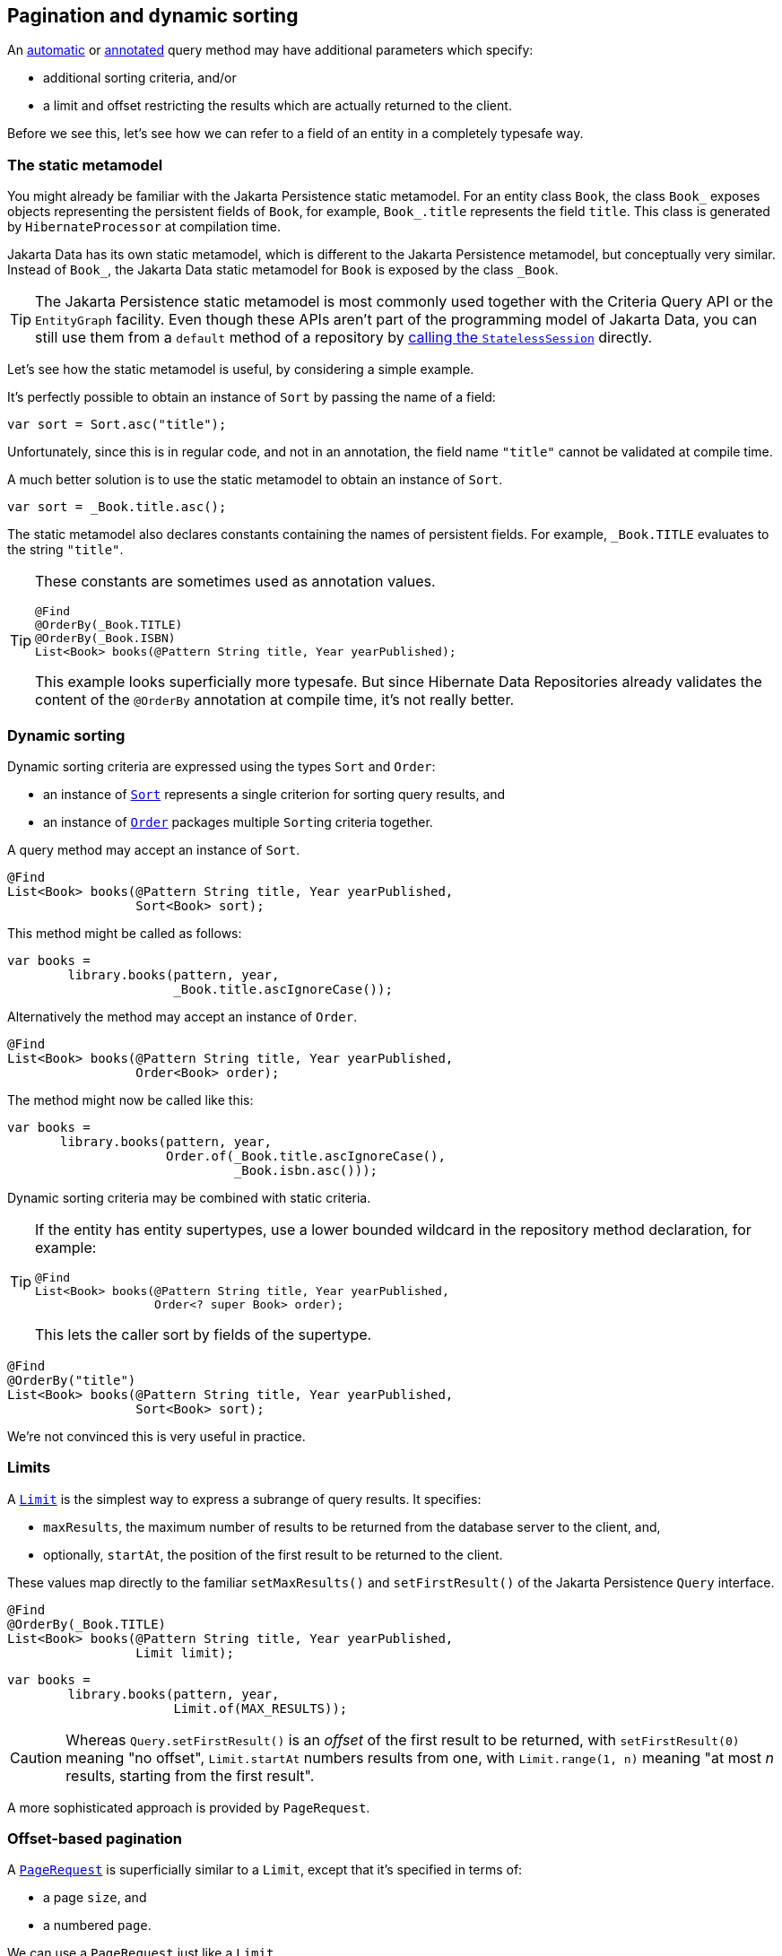 [[pagination]]
== Pagination and dynamic sorting

An <<find-method,automatic>> or <<query-method,annotated>> query method may have additional parameters which specify:

- additional sorting criteria, and/or
- a limit and offset restricting the results which are actually returned to the client.

Before we see this, let's see how we can refer to a field of an entity in a completely typesafe way.

[[data-static-metamodel]]
=== The static metamodel

You might already be familiar with the Jakarta Persistence static metamodel.
For an entity class `Book`, the class `Book_` exposes objects representing the persistent fields of `Book`, for example, `Book_.title` represents the field `title`.
This class is generated by `HibernateProcessor` at compilation time.

Jakarta Data has its own static metamodel, which is different to the Jakarta Persistence metamodel, but conceptually very similar. Instead of `Book_`, the Jakarta Data static metamodel for `Book` is exposed by the class `_Book`.

[TIP]
====
The Jakarta Persistence static metamodel is most commonly used together with the Criteria Query API or the `EntityGraph` facility.
Even though these APIs aren't part of the programming model of Jakarta Data, you can still use them from a `default` method of a repository by <<resource-accessor-method,calling the `StatelessSession`>> directly.
====

Let's see how the static metamodel is useful, by considering a simple example.

It's perfectly possible to obtain an instance of `Sort` by passing the name of a field:

[source,java]
----
var sort = Sort.asc("title");
----

Unfortunately, since this is in regular code, and not in an annotation, the field name `"title"` cannot be validated at compile time.

A much better solution is to use the static metamodel to obtain an instance of `Sort`.

[source,java]
----
var sort = _Book.title.asc();
----

The static metamodel also declares constants containing the names of persistent fields.
For example, `_Book.TITLE` evaluates to the string `"title"`.

[TIP]
====
These constants are sometimes used as annotation values.

[source,java]
----
@Find
@OrderBy(_Book.TITLE)
@OrderBy(_Book.ISBN)
List<Book> books(@Pattern String title, Year yearPublished);
----

This example looks superficially more typesafe.
But since Hibernate Data Repositories already validates the content of the `@OrderBy` annotation at compile time, it's not really better.
====

[[dynamic-sorting]]
=== Dynamic sorting

Dynamic sorting criteria are expressed using the types `Sort` and `Order`:

- an instance of https://jakarta.ee/specifications/data/1.0/apidocs/jakarta.data/jakarta/data/sort[`Sort`] represents a single criterion for sorting query results, and
- an instance of https://jakarta.ee/specifications/data/1.0/apidocs/jakarta.data/jakarta/data/order[`Order`] packages multiple ``Sort``ing criteria together.

A query method may accept an instance of `Sort`.

[source,java]
----
@Find
List<Book> books(@Pattern String title, Year yearPublished,
                 Sort<Book> sort);
----

This method might be called as follows:

[source,java]
----
var books =
        library.books(pattern, year,
                      _Book.title.ascIgnoreCase());
----

Alternatively the method may accept an instance of `Order`.

[source,java]
----
@Find
List<Book> books(@Pattern String title, Year yearPublished,
                 Order<Book> order);
----

The method might now be called like this:

[source,java]
----
var books =
       library.books(pattern, year,
                     Order.of(_Book.title.ascIgnoreCase(),
                              _Book.isbn.asc()));
----

Dynamic sorting criteria may be combined with static criteria.

[TIP]
====
If the entity has entity supertypes, use a lower bounded wildcard in the repository method declaration, for example:
[source,java]
----
@Find
List<Book> books(@Pattern String title, Year yearPublished,
                 Order<? super Book> order);
----
This lets the caller sort by fields of the supertype.
====

[source,java]
----
@Find
@OrderBy("title")
List<Book> books(@Pattern String title, Year yearPublished,
                 Sort<Book> sort);
----

We're not convinced this is very useful in practice.

[[limits]]
=== Limits

A https://jakarta.ee/specifications/data/1.0/apidocs/jakarta.data/jakarta/data/limit[`Limit`] is the simplest way to express a subrange of query results.
It specifies:

- `maxResults`, the maximum number of results to be returned from the database server to the client, and,
- optionally, `startAt`, the position of the first result to be returned to the client.

These values map directly to the familiar `setMaxResults()` and `setFirstResult()` of the Jakarta Persistence `Query` interface.

[source,java]
----
@Find
@OrderBy(_Book.TITLE)
List<Book> books(@Pattern String title, Year yearPublished,
                 Limit limit);
----
[source,java]
----
var books =
        library.books(pattern, year,
                      Limit.of(MAX_RESULTS));
----

[CAUTION]
Whereas `Query.setFirstResult()` is an _offset_ of the first result to be returned, with `setFirstResult(0)` meaning "no offset", `Limit.startAt` numbers results from one, with `Limit.range(1, n)` meaning "at most _n_ results, starting from the first result".

A more sophisticated approach is provided by `PageRequest`.

[[offset-based-pagination]]
=== Offset-based pagination

A https://jakarta.ee/specifications/data/1.0/apidocs/jakarta.data/jakarta/data/page/pagerequest[`PageRequest`] is superficially similar to a `Limit`, except that it's specified in terms of:

- a page `size`, and
- a numbered `page`.

We can use a `PageRequest` just like a `Limit`.

[source,java]
----
@Find
@OrderBy("title")
@OrderBy("isbn")
List<Book> books(@Pattern String title, Year yearPublished,
                 PageRequest pageRequest);
----
[source,java]
----
var books =
        library.books(pattern, year,
                      PageRequest.ofSize(PAGE_SIZE));
----

[CAUTION]
====
Query results should be totally ordered when a repository method is used for pagination.
The easiest way to be sure that you have a well-defined total order is to specify the identifier of the entity as the last element of the order.
For this reason, we specified `@OrderBy("isbn")` in the previous example.
====

However, a repository method which accepts a `PageRequest` may return a https://jakarta.ee/specifications/data/1.0/apidocs/jakarta.data/jakarta/data/page/page[`Page`] of results instead of a `List`, making it easier to implement pagination.

[source,java]
----
@Find
@OrderBy("title")
@OrderBy("isbn")
Page<Book> books(@Pattern String title, Year yearPublished,
                 PageRequest pageRequest);
----
[source,java]
----
var page =
        library.books(pattern, year,
                      PageRequest.ofSize(PAGE_SIZE));
var books = page.content();
long totalPages = page.totalPages();
// ...
while (page.hasNext()) {
    page = library.books(pattern, year,
                         page.nextPageRequest().withoutTotal());
    books = page.content();
    // ...
}
----

Pagination may be combined with dynamic sorting.

[source,java]
----
@Find
Page<Book> books(@Pattern String title, Year yearPublished,
                 PageRequest pageRequest, Order<Book> order);
----

[WARNING]
=====
It's important to pass the same arguments to query parameters, and the same sorting criteria, with each page request!
The repository is stateless: it doesn't remember the values passed on the previous page request.
=====

A repository method with return type `Page` uses SQL offset and limit to implement pagination.
We'll refer to this as _offset-based pagination_.
A problem with this approach is that it's quite vulnerable to missed or duplicate results when the database is modified between page requests.
Therefore, Jakarta Data offers an alternative solution, which we'll call _key-based pagination_.

[[key-based-pagination]]
=== Key-based pagination

In key-based pagination, the query results must be totally ordered by a unique key of the result set.
The SQL offset is replaced with a restriction on the unique key, appended to the `where` clause of the query:

- a request for the _next_ page of query results uses the key value of the _last_ result on the current page to restrict the results, or
- a request for the _previous_ page of query results uses the key value of the _first_ result on the current page to restrict the results.


[WARNING]
====
For key-based pagination, it's _essential_ that the query has a total order.
====

From our point of view as users of Jakarta Data, key-based pagination works almost exactly like offset-based pagination.
The difference is that we must declare our repository method to return https://jakarta.ee/specifications/data/1.0/apidocs/jakarta.data/jakarta/data/page/cursoredpage[`CursoredPage`].

[source,java]
----
@Find
@OrderBy("title")
@OrderBy("isbn")
CursoredPage<Book> books(@Pattern String title, Year yearPublished,
                         PageRequest pageRequest);
----

On the other hand, with key-based pagination, Hibernate must do some work under the covers rewriting our query.

[CAUTION]
====
Key-based pagination goes some way to protect us from skipped or duplicate results.
The cost is that page numbers can lose synchronization with the query result set during navigation.
This isn't usually a problem, but it's something to be aware of.
====

****
Direct API support for key-based pagination originated in the work of Hibernate team member Christian Beikov back in 2015 in the Blaze-Persistence framework.
It was adopted from there by the Jakarta Data specification, and is now even available in Hibernate ORM via the link:{doc-javadoc-url}org/hibernate/query/KeyedPage.html[`KeyedPage`]/link:{doc-javadoc-url}org/hibernate/query/KeyedResultList.html[`KeyedResultList`] API.
****

[[dynamic-restrictions]]
=== Dynamic restrictions

Jakarta Data 1.0 does not include an API for programmatically specifying restrictions, but for now we may use the native link:{doc-javadoc-url}org/hibernate/query/restriction/Restriction.html[`Restriction`] API in Hibernate 7.

[NOTE]
====
Restrictions will be standardized by Jakarta Data 1.1.
====

Hibernate, an atomic `Restriction` is formed from:

- a reference to a JPA `SingularAttribute`, usually obtained via the _Jakarta Persistence_ (not Jakarta Data) static metamodel, together with
- a `Range` of allowed values for that attribute.

A query method may have a parameter of type `Restriction`, for example:

[source,java]
----
@Find
List<Book> books(Restriction<Book> restriction,
                 Order<Book> order);
----

This method would be called like this:

[source,java]
----
var books =
       library.books(Restriction.contains(Book_.title, "Hibernate"),
                     Order.of(_Book.title.ascIgnoreCase(),
                              _Book.isbn.asc()));
----

Notice the mix of metamodels here: `Book_` is the Persistence metamodel, and `_Book` is the Data metamodel.

It's even possible to directly use a link:{doc-javadoc-url}org/hibernate/query/range/Range.html[`Range`] to restrict a given property or field of an entity:

[source,java]
----
@Find
List<Book> books(Range<String> title, Range<Year> yearPublished,
                 Order<Book> order);
----

There are various kinds of `Range`, including lists, patterns, and intervals:

[source,java]
----
var books =
       library.books(Range.prefix("Hibernate"),
                     Range.closed(Year.of(2000), Year.of(2009)),
                     Order.of(_Book.title.ascIgnoreCase(),
                              _Book.isbn.asc()));
----

[[advanced-query-control]]
=== Advanced control over querying

For more advanced usage, an automatic or annotated query method may be declared to return `jakarta.persistence.Query`, `jakarta.persistence.TypedQuery`, link:{doc-javadoc-url}org/hibernate/query/Query.html[`org.hibernate.query.Query`], or link:{doc-javadoc-url}org/hibernate/query/SelectionQuery.html[`org.hibernate.query.SelectionQuery`].

[source,java]
----
@Find
SelectionQuery<Book> booksQuery(@Pattern String title, Year yearPublished);

default List<Book> booksQuery(String title, Year yearPublished) {
    return books(title, yearPublished)
            .enableFetchProfile(_Book.PROFILE_WITH_AUTHORS)
            .setReadOnly(true)
            .setTimeout(QUERY_TIMEOUT)
            .getResultList();
}
----

This allows for direct control over query execution, without loss of type safety.